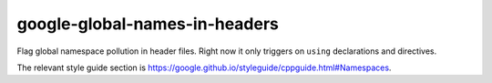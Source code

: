 .. title:: clang-tidy - google-global-names-in-headers

google-global-names-in-headers
==============================

Flag global namespace pollution in header files. Right now it only triggers on
``using`` declarations and directives.

The relevant style guide section is
https://google.github.io/styleguide/cppguide.html#Namespaces.
